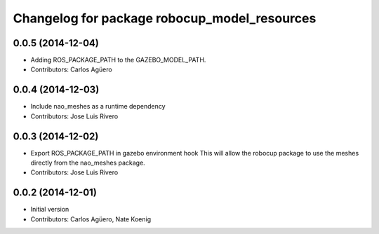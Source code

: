 ^^^^^^^^^^^^^^^^^^^^^^^^^^^^^^^^^^^^^^^^^^^^^
Changelog for package robocup_model_resources
^^^^^^^^^^^^^^^^^^^^^^^^^^^^^^^^^^^^^^^^^^^^^

0.0.5 (2014-12-04)
------------------
* Adding ROS_PACKAGE_PATH to the GAZEBO_MODEL_PATH.
* Contributors: Carlos Agüero

0.0.4 (2014-12-03)
------------------
* Include nao_meshes as a runtime dependency
* Contributors: Jose Luis Rivero

0.0.3 (2014-12-02)
------------------
* Export ROS_PACKAGE_PATH in gazebo environment hook
  This will allow the robocup package to use the meshes directly from
  the nao_meshes package.
* Contributors: Jose Luis Rivero

0.0.2 (2014-12-01)
------------------
* Initial version 
* Contributors: Carlos Agüero, Nate Koenig
